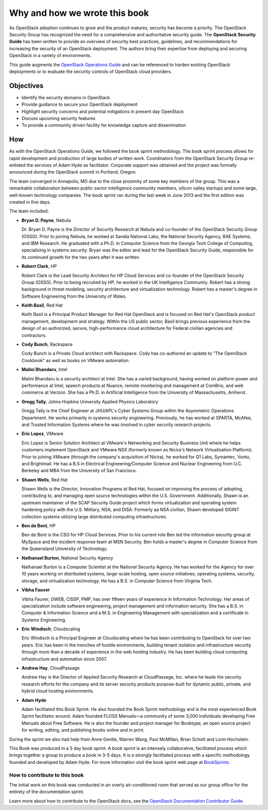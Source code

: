 ==============================
Why and how we wrote this book
==============================

As OpenStack adoption continues to grow and the product matures, security has
become a priority. The OpenStack Security Group has recognized the need for a
comprehensive and authoritative security guide. The **OpenStack Security
Guide** has been written to provide an overview of security best practices,
guidelines, and recommendations for increasing the security of an OpenStack
deployment. The authors bring their expertise from deploying and securing
OpenStack in a variety of environments.

This guide augments the `OpenStack Operations Guide
<https://docs.openstack.org/ops/>`__ and can be referenced to harden existing
OpenStack deployments or to evaluate the security controls of OpenStack cloud
providers.

Objectives
~~~~~~~~~~

-  Identify the security domains in OpenStack
-  Provide guidance to secure your OpenStack deployment
-  Highlight security concerns and potential mitigations in present day
   OpenStack
-  Discuss upcoming security features
-  To provide a community driven facility for knowledge capture and
   dissemination

How
~~~

As with the OpenStack Operations Guide, we followed the book sprint
methodology. The book sprint process allows for rapid development and
production of large bodies of written work. Coordinators from the OpenStack
Security Group re-enlisted the services of Adam Hyde as facilitator. Corporate
support was obtained and the project was formally announced during the
OpenStack summit in Portland, Oregon.

The team converged in Annapolis, MD due to the close proximity of some key
members of the group. This was a remarkable collaboration between public sector
intelligence community members, silicon valley startups and some large,
well-known technology companies. The book sprint ran during the last week in
June 2013 and the first edition was created in five days.

.. image:: ../figures/group.png

The team included:

-  **Bryan D. Payne**, Nebula

   Dr. Bryan D. Payne is the Director of Security Research at Nebula and
   co-founder of the OpenStack Security Group (OSSG). Prior to joining Nebula,
   he worked at Sandia National Labs, the National Security Agency, BAE
   Systems, and IBM Research. He graduated with a Ph.D. in Computer Science
   from the Georgia Tech College of Computing, specializing in systems
   security. Bryan was the editor and lead for the OpenStack Security Guide,
   responsible for its continued growth for the two years after it was written.

-  **Robert Clark**, HP

   Robert Clark is the Lead Security Architect for HP Cloud Services and
   co-founder of the OpenStack Security Group (OSSG). Prior to being
   recruited by HP, he worked in the UK Intelligence Community. Robert has a
   strong background in threat modeling, security architecture and
   virtualization technology. Robert has a master's degree in Software
   Engineering from the University of Wales.

-  **Keith Basil**, Red Hat

   Keith Basil is a Principal Product Manager for Red Hat OpenStack and is
   focused on Red Hat's OpenStack product management, development and strategy.
   Within the US public sector, Basil brings previous experience from the
   design of an authorized, secure, high-performance cloud architecture for
   Federal civilian agencies and contractors.

-  **Cody Bunch**, Rackspace

   Cody Bunch is a Private Cloud architect with Rackspace. Cody has
   co-authored an update to "The OpenStack Cookbook" as well as books on
   VMware automation.

-  **Malini Bhandaru**, Intel

   Malini Bhandaru is a security architect at Intel. She has a varied
   background, having worked on platform power and performance at Intel,
   speech products at Nuance, remote monitoring and management at ComBrio,
   and web commerce at Verizon. She has a Ph.D. in Artificial Intelligence
   from the University of Massachusetts, Amherst.

-  **Gregg Tally**, Johns Hopkins University Applied Physics Laboratory

   Gregg Tally is the Chief Engineer at JHU/APL's Cyber Systems Group within
   the Asymmetric Operations Department. He works primarily in systems
   security engineering. Previously, he has worked at SPARTA, McAfee, and
   Trusted Information Systems where he was involved in cyber security research
   projects.

-  **Eric Lopez**, VMware

   Eric Lopez is Senior Solution Architect at VMware's Networking and Security
   Business Unit where he helps customers implement OpenStack and VMware NSX
   (formerly known as Nicira's Network Virtualization Platform). Prior to
   joining VMware (through the company's acquisition of Nicira), he worked for
   Q1 Labs, Symantec, Vontu, and Brightmail. He has a B.S in Electrical
   Engineering/Computer Science and Nuclear Engineering from U.C. Berkeley and
   MBA from the University of San Francisco.

-  **Shawn Wells**, Red Hat

   Shawn Wells is the Director, Innovation Programs at Red Hat, focused on
   improving the process of adopting, contributing to, and managing open source
   technologies within the U.S. Government. Additionally, Shawn is an upstream
   maintainer of the SCAP Security Guide project which forms virtualization and
   operating system hardening policy with the U.S. Military, NSA, and DISA.
   Formerly aa NSA civilian, Shawn developed SIGINT collection systems
   utilizing large distributed computing infrastructures.

-  **Ben de Bont**, HP

   Ben de Bont is the CSO for HP Cloud Services. Prior to his current role Ben
   led the information security group at MySpace and the incident response team
   at MSN Security. Ben holds a master's degree in Computer Science from the
   Queensland University of Technology.

-  **Nathanael Burton**, National Security Agency

   Nathanael Burton is a Computer Scientist at the National Security Agency. He
   has worked for the Agency for over 10 years working on distributed systems,
   large-scale hosting, open source initiatives, operating systems, security,
   storage, and virtualization technology. He has a B.S. in Computer Science
   from Virginia Tech.

-  **Vibha Fauver**

   Vibha Fauver, GWEB, CISSP, PMP, has over fifteen years of experience in
   Information Technology. Her areas of specialization include software
   engineering, project management and information security. She has a B.S. in
   Computer & Information Science and a M.S. in Engineering Management with
   specialization and a certificate in Systems Engineering.

-  **Eric Windisch**, Cloudscaling

   Eric Windisch is a Principal Engineer at Cloudscaling where he has been
   contributing to OpenStack for over two years. Eric has been in the trenches
   of hostile environments, building tenant isolation and infrastructure
   security through more than a decade of experience in the web hosting
   industry. He has been building cloud computing infrastructure and automation
   since 2007.

-  **Andrew Hay**, CloudPassage

   Andrew Hay is the Director of Applied Security Research at CloudPassage,
   Inc. where he leads the security research efforts for the company and its
   server security products purpose-built for dynamic public, private, and
   hybrid cloud hosting environments.

-  **Adam Hyde**

   Adam facilitated this Book Sprint. He also founded the Book Sprint
   methodology and is the most experienced Book Sprint facilitator around.
   Adam founded FLOSS Manuals—a community of some 3,000 individuals
   developing Free Manuals about Free Software. He is also the founder and
   project manager for Booktype, an open source project for writing, editing,
   and publishing books online and in print.

During the sprint we also had help from Anne Gentle, Warren Wang, Paul
McMillan, Brian Schott and Lorin Hochstein.

This Book was produced in a 5 day book sprint. A book sprint is an intensely
collaborative, facilitated process which brings together a group to produce a
book in 3-5 days. It is a strongly facilitated process with a specific
methodology founded and developed by Adam Hyde. For more information visit the
book sprint web page at `BookSprints <http://www.booksprints.net>`__.

How to contribute to this book
------------------------------

The initial work on this book was conducted in an overly air-conditioned room
that served as our group office for the entirety of the documentation sprint.

Learn more about how to contribute to the OpenStack docs, see the
`OpenStack Documentation Contributor Guide
<https://docs.openstack.org/doc-contrib-guide/index.html>`__.
